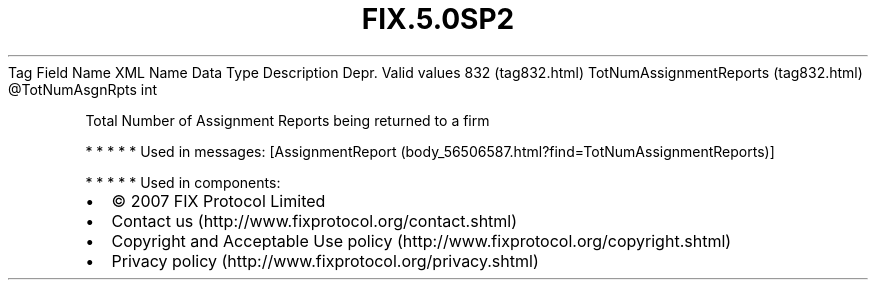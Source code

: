 .TH FIX.5.0SP2 "" "" "Tag #832"
Tag
Field Name
XML Name
Data Type
Description
Depr.
Valid values
832 (tag832.html)
TotNumAssignmentReports (tag832.html)
\@TotNumAsgnRpts
int
.PP
Total Number of Assignment Reports being returned to a firm
.PP
   *   *   *   *   *
Used in messages:
[AssignmentReport (body_56506587.html?find=TotNumAssignmentReports)]
.PP
   *   *   *   *   *
Used in components:

.PD 0
.P
.PD

.PP
.PP
.IP \[bu] 2
© 2007 FIX Protocol Limited
.IP \[bu] 2
Contact us (http://www.fixprotocol.org/contact.shtml)
.IP \[bu] 2
Copyright and Acceptable Use policy (http://www.fixprotocol.org/copyright.shtml)
.IP \[bu] 2
Privacy policy (http://www.fixprotocol.org/privacy.shtml)
